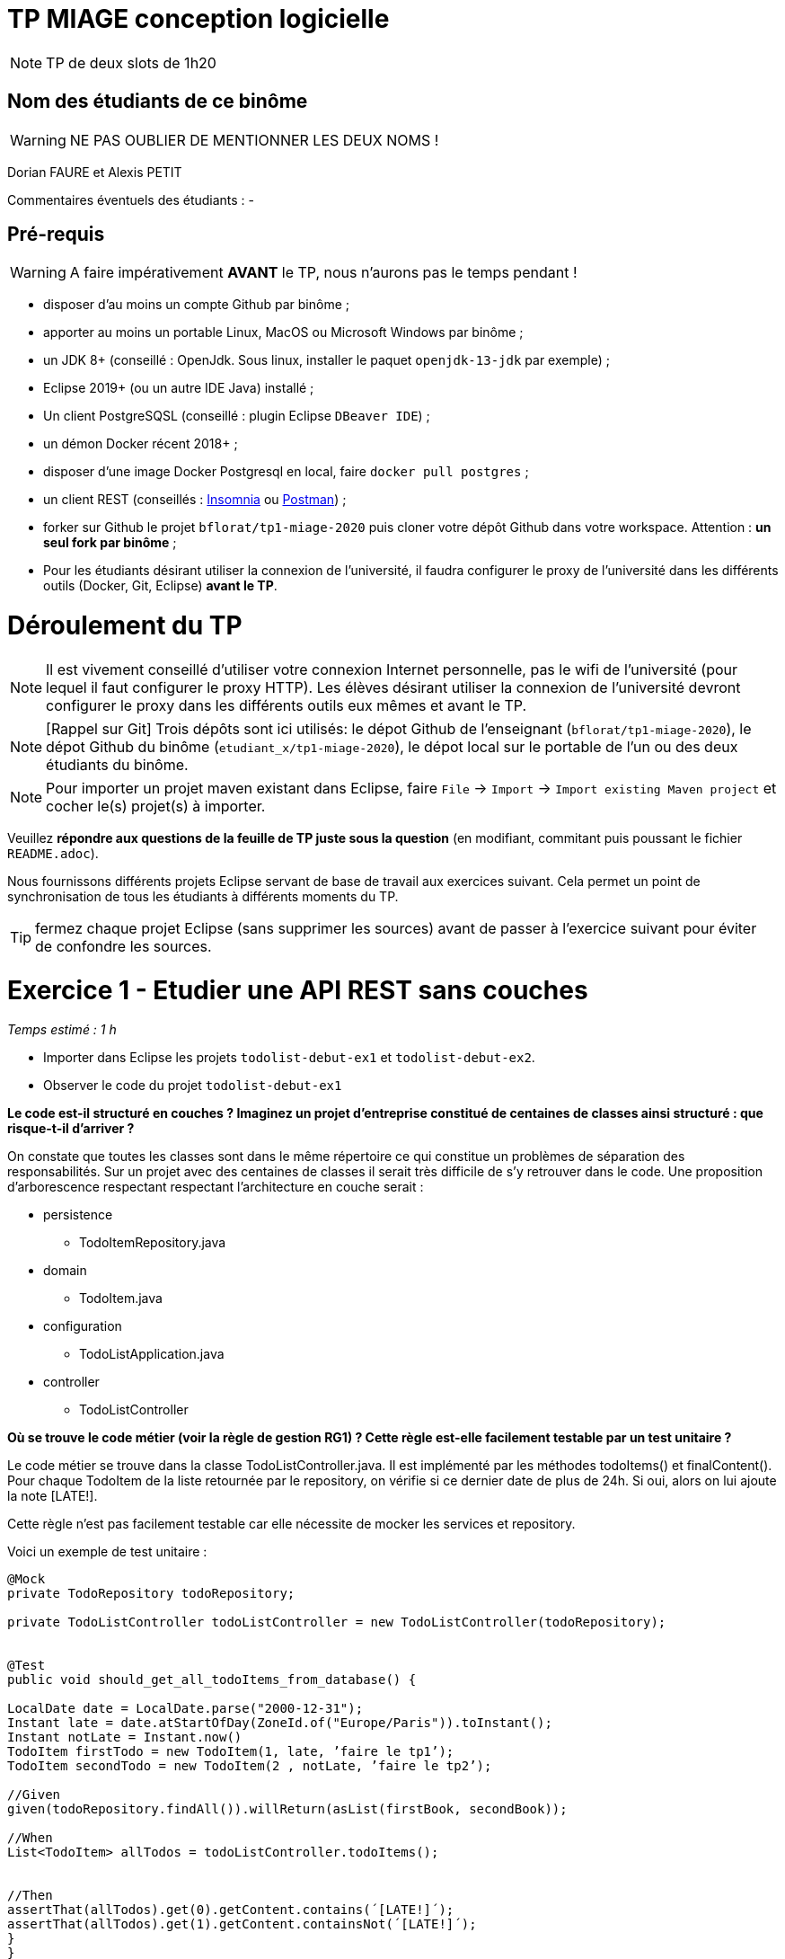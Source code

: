 # TP MIAGE conception logicielle

NOTE: TP de deux slots de 1h20

## Nom des étudiants de ce binôme 
WARNING: NE PAS OUBLIER DE MENTIONNER LES DEUX NOMS !

Dorian FAURE et Alexis PETIT

Commentaires éventuels des étudiants : -

## Pré-requis 

WARNING: A faire impérativement *AVANT* le TP, nous n'aurons pas le temps pendant !

* disposer d'au moins un compte Github par binôme ;
* apporter au moins un portable Linux, MacOS ou Microsoft Windows par binôme ;
* un JDK 8+  (conseillé : OpenJdk. Sous linux, installer le paquet `openjdk-13-jdk` par exemple) ;
* Eclipse 2019+ (ou un autre IDE Java) installé ;
* Un client PostgreSQSL (conseillé : plugin Eclipse `DBeaver IDE`) ;
* un démon Docker récent 2018+ ;
* disposer d'une image Docker Postgresql en local, faire `docker pull postgres` ;
* un client REST (conseillés : https://insomnia.rest/[Insomnia] ou https://www.postman.com/[Postman]) ;
* forker sur Github le projet `bflorat/tp1-miage-2020` puis cloner votre dépôt Github dans votre workspace. Attention : *un seul fork par binôme*  ;
* Pour les étudiants désirant utiliser la connexion de l'université, il faudra configurer le proxy de l'université dans les différents outils (Docker, Git, Eclipse) *avant le TP*.

# Déroulement du TP

NOTE: Il est vivement conseillé d'utiliser votre connexion Internet personnelle, pas le wifi de l'université (pour lequel il faut configurer le proxy HTTP). Les élèves désirant utiliser la connexion de l'université devront configurer le proxy dans les différents outils eux mêmes et avant le TP. 

NOTE: [Rappel sur Git] Trois dépôts sont ici utilisés: le dépot Github de l'enseignant (`bflorat/tp1-miage-2020`), le dépot Github du binôme (`etudiant_x/tp1-miage-2020`), le dépot local sur le portable de l'un ou des deux étudiants du binôme.

NOTE: Pour importer un projet maven existant dans Eclipse, faire `File` -> `Import` -> `Import existing Maven project` et cocher le(s) projet(s) à importer.


Veuillez *répondre aux questions de la feuille de TP juste sous la question* (en modifiant, commitant puis poussant le fichier `README.adoc`).

Nous fournissons différents projets Eclipse servant de base de travail aux exercices suivant. Cela permet un point de synchronisation de tous les étudiants à différents moments du TP. 

TIP: fermez chaque projet Eclipse (sans supprimer les sources) avant de passer à l'exercice suivant pour éviter de confondre les sources.


# Exercice 1 - Etudier une API REST sans couches
_Temps estimé : 1 h_

* Importer dans Eclipse les projets `todolist-debut-ex1` et `todolist-debut-ex2`.

* Observer le code du projet `todolist-debut-ex1`

*Le code est-il structuré en couches ? Imaginez un projet d'entreprise constitué de centaines de classes ainsi structuré : que risque-t-il d'arriver ?*

On constate que toutes les classes sont dans le même répertoire ce qui constitue un problèmes de séparation des responsabilités. 
Sur un projet avec des centaines de classes il serait très difficile de s’y retrouver dans le code. 
Une proposition d'arborescence respectant respectant l’architecture en couche serait : 

* persistence
  ** TodoItemRepository.java
* domain
  ** TodoItem.java
* configuration
  ** TodoListApplication.java
* controller
  ** TodoListController


*Où se trouve le code métier (voir la règle de gestion RG1) ? Cette règle est-elle facilement testable par un test unitaire ?*

Le code métier se trouve dans la classe TodoListController.java. Il est implémenté par les méthodes todoItems() et finalContent(). Pour chaque TodoItem de la liste retournée par le repository, on vérifie si ce dernier date de plus de 24h. Si oui, alors on lui ajoute la note [LATE!].

Cette règle n'est pas facilement testable car elle nécessite de mocker les services et repository. 

Voici un exemple de test unitaire : 

```java
@Mock
private TodoRepository todoRepository;

private TodoListController todoListController = new TodoListController(todoRepository);


@Test
public void should_get_all_todoItems_from_database() {
    
LocalDate date = LocalDate.parse("2000-12-31");
Instant late = date.atStartOfDay(ZoneId.of("Europe/Paris")).toInstant();
Instant notLate = Instant.now()
TodoItem firstTodo = new TodoItem(1, late, ’faire le tp1’);
TodoItem secondTodo = new TodoItem(2 , notLate, ’faire le tp2’);
    
//Given
given(todoRepository.findAll()).willReturn(asList(firstBook, secondBook));

//When
List<TodoItem> allTodos = todoListController.todoItems();


//Then
assertThat(allTodos).get(0).getContent.contains(´[LATE!]´);
assertThat(allTodos).get(1).getContent.containsNot(´[LATE!]´);
}
}
```

* Lancer une base PostgreSQL en Docker :
```bash
docker run --rm -it -e POSTGRES_PASSWORD=password -p 5432:5432 postgres
```
*Expliquer cette ligne de commande (y compris les options utilisées)*

Cette commande permet de lancer un conteneur contenant une base de données en l’exposant sur le port 5443 : 

* dock run : démarre le conteneur
* --rm : supprime automatiquement le conteneur à la fin de l’exécution ; 
* -i : affiche les logs du conteneur (mode interactif) ;   
* -t : permet d’avoir un pseudo-terminal (pour exécuter des commandes dans le conteneur une fois lancé) ; 
* -e POSTGRES_PASSWORD=password : initialise la variable d’environnement POSTGRES_PASSWORD dans le conteneur  ; 
* -p 5432:5432 : redirige le port 5432 du conteneur sur le port 5432 de la machine hôte ; 
postgres : nom de l’image du conteneur à démarrer.


*Compléter le code manquant dans la méthode `TodoListController.createTodoItem()`*
```java
@PostMapping("/todos")
@ResponseStatus(code = HttpStatus.CREATED)
public void createTodoItem(@RequestBody TodoItem todoItem) {
	this.todoItemRepository.save(todoItem);
}
```

*Pourquoi `todoItemRepository` est-il `null` ? Quelle est la meilleure façon de l'injecter ?*

todoItemRepository n’est pas injecté, c’est pourquoi nous obtenons une ‘nullPointerException’. Pour l’injecter par le constructeur qui est la meilleur manière de faire, il faut ajouté l’annotation ‘@Inject’ au constructeur.

* Modifier le code en conséquence.

* Tester vos endpoints avec un client REST.

Nos requêtes de test Insomnia se trouvent à la racine du projet de l’exercice1.

* createTodoItem : 
Requête : POST => localhost:8080/todos
```json
{
    "id": "2",
    "content": "hello",
    "time": 1547111250
}
```
 Réponse : 201

Requête todoItems : 
Requête : GET => localhost:8080/todos

  Réponse : 
```json
[
  {
	"id": "1",
	"time": "2017-08-14T12:17:47.720Z",
	"content": "[LATE!]hello"
  },
  {
	"id": "2",
	"time": "2020-03-10T09:07:30Z",
	"content": "hello"
  },
  {
	"id": "3",
	"time": "2019-01-10T09:07:30Z",
	"content": "[LATE!]hello"
  }
]
```



[NOTE]
====
* les endpoints sont donnés dans le contrôleur via les annotation `@XYZMapping` 
* Exemple de contenu JSON : 

```json
{
    "id": "0f8-06eb17ba8d34",
    "time": "2020-02-27T10:31:43Z",
    "content": "Faire les courses"
  }
```
====

* Quand les deux endpoints fonctionnent, faire un push vers Github et fermer le projet Eclipse (ne pas le supprimer).

# Exercice 2 - Refactoring en architecture hexagonale
_Temps estimé : 1 h_

* Partir du projet `todolist-debut-ex2`


NOTE: le projet a été réusiné suivant les principes de l'architecture hexagonale : 

image::images/archi_hexagonale.png[]
Source : http://leanpub.com/get-your-hands-dirty-on-clean-architecture[Tom Hombergs]

* Ici, comme souvent, le domaine métier est découpés en deux couches : 
  - la couche application qui contient tous les contrats : ports (interfaces) et les implémentations des ports d'entrée (ou "use case") et qui servent à orchestrer les entités.
  - la couche entités qui contient les entités (au sens DDD, pas au sens JPA). En général, classes complexes (méthodes riches, relations entre les entités,  pas de simples POJO anémiques)

*Rappeler en quelques lignes les grands principes de cette architecture.*

Complétez ce code avec une fonctionnalité de création de `TodoItem`  persisté en base et appelé depuis un endpoint REST `POST /todos` qui :

* prend un `TodoItem` au format JSON dans le body (voir exemple de contenu plus haut)
* renvoie un code `201` en cas de succès. 

La fonctionnalité à implémenter est contractualisée par le port d'entrée `AddTodoItem`.

# Exercice 3 - Ecriture de tests
_Temps estimé : 20 mins_

* Rester sur le même code que l'exercice 2

* Implémentez (en junit) des TU sur la règle de gestion qui consiste à afficher `[LATE!]` dans la description d'un item en retard de plus de 24h.

*Quels types de tests devra-t-on écrire pour les adapteurs ?* 

*Que teste-on dans ce cas ?*

*S'il vous reste du temps, écrivez quelques uns de ces types de test.*

[TIP]
=====
- pour tester l'adapter REST, utilisez l'annotation `@WebMvcTest(controllers = TodoListController.class)`
- Voir cette https://spring.io/guides/gs/testing-web/[documentation]
=====